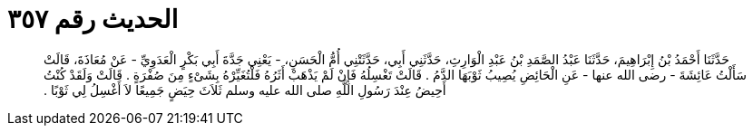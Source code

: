 
= الحديث رقم ٣٥٧

[quote.hadith]
حَدَّثَنَا أَحْمَدُ بْنُ إِبْرَاهِيمَ، حَدَّثَنَا عَبْدُ الصَّمَدِ بْنُ عَبْدِ الْوَارِثِ، حَدَّثَنِي أَبِي، حَدَّثَتْنِي أُمُّ الْحَسَنِ، - يَعْنِي جَدَّةَ أَبِي بَكْرٍ الْعَدَوِيِّ - عَنْ مُعَاذَةَ، قَالَتْ سَأَلْتُ عَائِشَةَ - رضى الله عنها - عَنِ الْحَائِضِ يُصِيبُ ثَوْبَهَا الدَّمُ ‏.‏ قَالَتْ تَغْسِلُهُ فَإِنْ لَمْ يَذْهَبْ أَثَرُهُ فَلْتُغَيِّرْهُ بِشَىْءٍ مِنَ صُفْرَةٍ ‏.‏ قَالَتْ وَلَقَدْ كُنْتُ أَحِيضُ عِنْدَ رَسُولِ اللَّهِ صلى الله عليه وسلم ثَلاَثَ حِيَضٍ جَمِيعًا لاَ أَغْسِلُ لِي ثَوْبًا ‏.‏